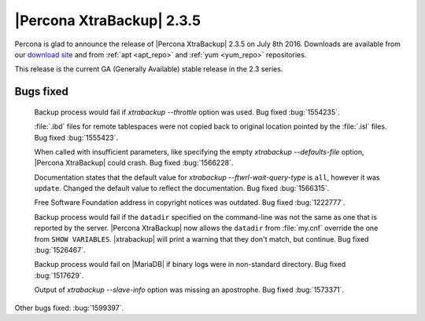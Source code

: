 ============================
 |Percona XtraBackup| 2.3.5
============================

Percona is glad to announce the release of |Percona XtraBackup| 2.3.5 on July
8th 2016. Downloads are available from our `download site
<http://www.percona.com/downloads/XtraBackup/Percona-XtraBackup-2.3.5/>`_ and
from :ref:`apt <apt_repo>` and :ref:`yum <yum_repo>` repositories.

This release is the current GA (Generally Available) stable release in the 2.3
series.

Bugs fixed
==========

 Backup process would fail if `xtrabackup --throttle` option was used.
 Bug fixed :bug:`1554235`.

 :file:`.ibd` files for remote tablespaces were not copied back to original
 location pointed by the :file:`.isl` files. Bug fixed :bug:`1555423`.

 When called with insufficient parameters, like specifying the empty
 `xtrabackup --defaults-file` option, |Percona XtraBackup| could crash.
 Bug fixed :bug:`1566228`.

 Documentation states that the default value for
 `xtrabackup --ftwrl-wait-query-type` is ``all``, however it was
 ``update``. Changed the default value to reflect the documentation. Bug fixed
 :bug:`1566315`.

 Free Software Foundation address in copyright notices was outdated. Bug fixed
 :bug:`1222777`.

 Backup process would fail if the ``datadir`` specified on the command-line was
 not the same as one that is reported by the server. |Percona XtraBackup| now
 allows the ``datadir`` from :file:`my.cnf` override the one from ``SHOW
 VARIABLES``. |xtrabackup| will print a warning that they don't match, but
 continue. Bug fixed :bug:`1526467`.

 Backup process would fail on |MariaDB| if binary logs were in non-standard
 directory. Bug fixed :bug:`1517629`.

 Output of `xtrabackup --slave-info` option was missing an apostrophe.
 Bug fixed :bug:`1573371`.

Other bugs fixed: :bug:`1599397`.
